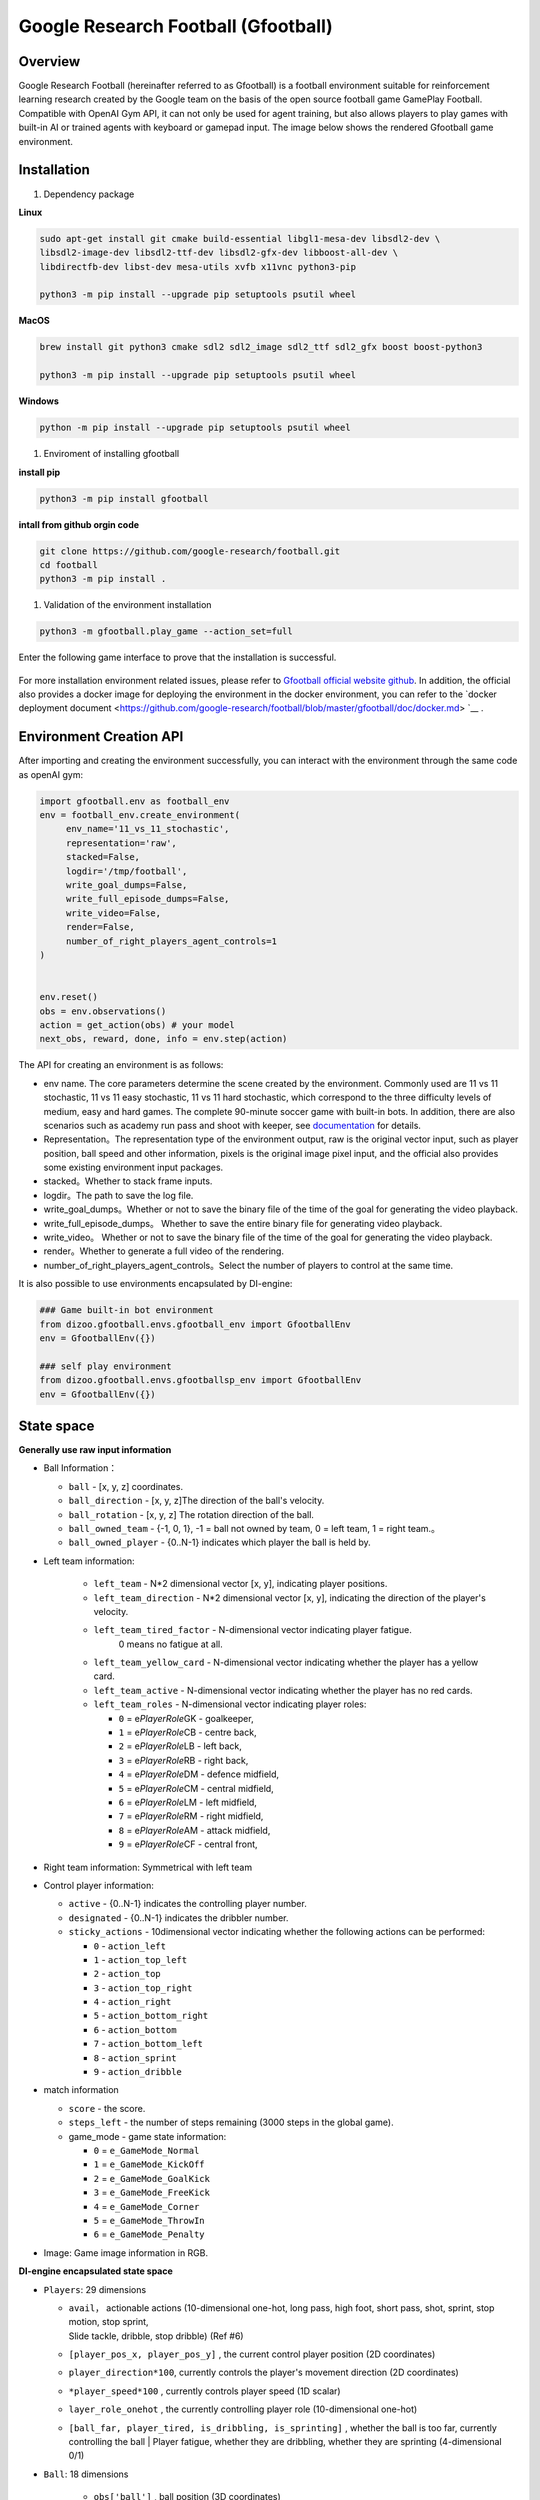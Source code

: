 Google Research Football (Gfootball)
====================================


Overview
----------

Google Research Football (hereinafter referred to as Gfootball) is a football environment suitable for reinforcement learning research created by the Google team on the basis of the open source football game GamePlay Football.
Compatible with OpenAI Gym API, it can not only be used for agent training, but also allows players to play games with built-in AI or trained agents with keyboard or gamepad input. The image below shows the rendered Gfootball game environment.

.. figure:: images/gfootballenv.png
   :alt: 
   :align: center

Installation
-------------

1. Dependency package

**Linux**

.. code:: shell

   sudo apt-get install git cmake build-essential libgl1-mesa-dev libsdl2-dev \
   libsdl2-image-dev libsdl2-ttf-dev libsdl2-gfx-dev libboost-all-dev \
   libdirectfb-dev libst-dev mesa-utils xvfb x11vnc python3-pip
   
   python3 -m pip install --upgrade pip setuptools psutil wheel

**MacOS**

.. code:: shell

   brew install git python3 cmake sdl2 sdl2_image sdl2_ttf sdl2_gfx boost boost-python3
   
   python3 -m pip install --upgrade pip setuptools psutil wheel

**Windows**

.. code:: shell

   python -m pip install --upgrade pip setuptools psutil wheel

1. Enviroment of installing gfootball

**install pip**

.. code:: shell

   python3 -m pip install gfootball

**intall from github orgin code**

.. code:: shell

   git clone https://github.com/google-research/football.git
   cd football
   python3 -m pip install .

1. Validation of the environment installation

.. code:: shell

   python3 -m gfootball.play_game --action_set=full

Enter the following game interface to prove that the installation is successful.


.. figure:: images/verify_gfootball.png
   :alt: 
   :align: center
   :scale: 60%


For more installation environment related issues, please refer to \ `Gfootball official website github <https://github.com/google-research/football>`__\ . In addition, the official also provides a docker image for deploying the environment in the docker environment, you can refer to the `docker deployment document <https://github.com/google-research/football/blob/master/gfootball/doc/docker.md> `__ .


Environment Creation API
-----------------------------

After importing and creating the environment successfully, you can interact with the environment through the same code as openAI gym:


.. code:: python

   import gfootball.env as football_env
   env = football_env.create_environment(
   	env_name='11_vs_11_stochastic',
       	representation='raw',
       	stacked=False,
       	logdir='/tmp/football',
       	write_goal_dumps=False,
       	write_full_episode_dumps=False,
       	write_video=False,
       	render=False,
        number_of_right_players_agent_controls=1
   )


   env.reset()
   obs = env.observations()
   action = get_action(obs) # your model
   next_obs, reward, done, info = env.step(action)

The API for creating an environment is as follows:

- env name. The core parameters determine the scene created by the environment. Commonly used are 11 vs 11 stochastic, 11 vs 11 easy stochastic, 11 vs 11 hard stochastic, which correspond to the three difficulty levels of medium, easy and hard games. The complete 90-minute soccer game with built-in bots. In addition, there are also scenarios such as academy run pass and shoot with keeper, see `documentation <https://github.com/google-research/football/blob/master/gfootball/doc/scenarios.md>`_ for details.

-  Representation。The representation type of the environment output, raw is the original vector input, such as player position, ball speed and other information, pixels is the original image pixel input, and the official also provides some existing environment input packages.

-  stacked。Whether to stack frame inputs.

-  logdir。The path to save the log file.

-  write_goal_dumps。Whether or not to save the binary file of the time of the goal for generating the video playback.

-  write_full_episode_dumps。 Whether to save the entire binary file for generating video playback.

-  write_video。 Whether or not to save the binary file of the time of the goal for generating the video playback.

-  render。Whether to generate a full video of the rendering.

-  number_of_right_players_agent_controls。Select the number of players to control at the same time.

It is also possible to use environments encapsulated by DI-engine:

.. code:: python

   ### Game built-in bot environment
   from dizoo.gfootball.envs.gfootball_env import GfootballEnv
   env = GfootballEnv({})

   ### self play environment
   from dizoo.gfootball.envs.gfootballsp_env import GfootballEnv
   env = GfootballEnv({})


State space
-------------

**Generally use raw input information**

-  Ball Information：

   -  ``ball`` - [x, y, z] coordinates.

   -  ``ball_direction`` - [x, y, z]The direction of the ball's velocity.

   -  ``ball_rotation`` - [x, y, z] The rotation direction of the ball.

   -  ``ball_owned_team`` - {-1, 0, 1}, -1 = ball not owned by team, 0 = left team, 1
      = right team.。

   -  ``ball_owned_player`` - {0..N-1} indicates which player the ball is held by.

-  Left team information:

    - ``left_team`` - N*2 dimensional vector [x, y], indicating player positions.

    - ``left_team_direction`` - N*2 dimensional vector [x, y], indicating the direction of the player's velocity.

    - ``left_team_tired_factor`` - N-dimensional vector indicating player fatigue.
       0 means no fatigue at all.

    - ``left_team_yellow_card`` - N-dimensional vector indicating whether the player has a yellow card.

    - ``left_team_active`` - N-dimensional vector indicating whether the player has no red cards.

    - ``left_team_roles`` - N-dimensional vector indicating player roles:

      -  ``0`` = e\ *PlayerRole*\ GK - goalkeeper,

      -  ``1`` = e\ *PlayerRole*\ CB - centre back,

      -  ``2`` = e\ *PlayerRole*\ LB - left back,

      -  ``3`` = e\ *PlayerRole*\ RB - right back,

      -  ``4`` = e\ *PlayerRole*\ DM - defence midfield,

      -  ``5`` = e\ *PlayerRole*\ CM - central midfield,

      -  ``6`` = e\ *PlayerRole*\ LM - left midfield,

      -  ``7`` = e\ *PlayerRole*\ RM - right midfield,

      -  ``8`` = e\ *PlayerRole*\ AM - attack midfield,

      -  ``9`` = e\ *PlayerRole*\ CF - central front,

-  Right team information: Symmetrical with left team

-  Control player information:

   -  ``active`` - {0..N-1} indicates the controlling player number.

   -  ``designated`` - {0..N-1} indicates the dribbler number.

   -  ``sticky_actions`` - 10dimensional vector indicating whether the following actions can be performed:


      -  ``0`` - ``action_left``

      -  ``1`` - ``action_top_left``

      -  ``2`` - ``action_top``

      -  ``3`` - ``action_top_right``

      -  ``4`` - ``action_right``

      -  ``5`` - ``action_bottom_right``

      -  ``6`` - ``action_bottom``

      -  ``7`` - ``action_bottom_left``

      -  ``8`` - ``action_sprint``

      -  ``9`` - ``action_dribble``

-  match information

   -  ``score`` - the score.

   -  ``steps_left`` - the number of steps remaining (3000 steps in the global game).


   -  game_mode - game state information:

      -  ``0`` = ``e_GameMode_Normal``

      -  ``1`` = ``e_GameMode_KickOff``

      -  ``2`` = ``e_GameMode_GoalKick``

      -  ``3`` = ``e_GameMode_FreeKick``

      -  ``4`` = ``e_GameMode_Corner``

      -  ``5`` = ``e_GameMode_ThrowIn``

      -  ``6`` = ``e_GameMode_Penalty``

-  Image: Game image information in RGB.

**DI-engine encapsulated state space**

-  ``Players``: 29 dimensions

   -  | ``avail``\ ， actionable actions (10-dimensional one-hot, long pass, high foot, short pass, shot, sprint, stop motion, stop sprint,
      | Slide tackle, dribble, stop dribble) (Ref #6)

   - ``[player_pos_x, player_pos_y]`` , the current control player position (2D coordinates)

   - ``player_direction*100``\ , currently controls the player's movement direction (2D coordinates)

   - ``*player_speed*100`` , currently controls player speed (1D scalar)

   - ``layer_role_onehot`` , the currently controlling player role (10-dimensional one-hot)

   - | ``[ball_far, player_tired, is_dribbling, is_sprinting]``
        , whether the ball is too far, currently controlling the ball
      | Player fatigue, whether they are dribbling, whether they are sprinting (4-dimensional 0/1)

- ``Ball``: 18 dimensions

   - ``obs['ball']`` , ball position (3D coordinates)

   - ``ball_which_zone`` , the artificially defined area where the ball is located (6-dimensional one-hot)

   - ``[ball_x_relative, ball_y_relative]``
      , the distance between the ball and the currently controlled player's x, y axis (2 dimensions)

   - ``obs['ball_direction']*20`` , the direction of the ball movement (3D coordinates)

   - | ``*[ball_speed*20, ball_distance, ball_owned, ball_owned_by_us]``
        , ball speed, ball and current
      | Control the distance of the player, whether the ball is controlled, whether the ball is controlled by us (4D)

- ``LeftTeam``: 7 dimensions. The following information for all our players (10*7)


  - ``LeftTeam``: 7 dimensions. The following information for all our players (10*7)

   - ``LeftTeamCloset``\ : 7 dimensions

      - The position of our player closest to the player currently in control (2D)

      - Velocity vector of our player closest to the currently controlled player (2D)

      -  Speed ​​of the opposing player closest to the player currently in control (1D)

      -  Distance to the closest opposing player to the player currently in control (1 dimension)
      -  Fatigue of the opposing player closest to the player currently in control (1 dimension)

Action space
----------------

Gfootball's action space is a 19-dimensional discrete action:

-  stateless actions

   -  ``action_idle`` = 0, an empty action.

-  Move actions (both sticky actions)

   -  ``action_left`` = 1, left.

   -  ``action_top_left`` = 2, top right.

   -  ``action_top`` = 3, up.

   -  ``action_top_right`` = 4, top right.

   -  ``action_right`` = 5, right.

   -  ``action_bottom_right`` = 6, bottom right.

   -  ``action_bottom`` = 7, down.

   -  ``action_bottom_left`` = 8, bottom left.

-  Pass/shoot action

   -  ``action_long_pass`` = 9, long pass.

   -  ``action_high_pass`` = 10, high pass.

   -  ``action_short_pass`` = 11, short pass.

   -  ``action_shot`` = 12, shot.

-  other

   -  ``action_sprint`` = 13, sprint.

   -  ``action_release_direction`` = 14, releases sticky actions (like moving).

   -  ``action_release_sprint`` = 15, stop sprinting.

   -  ``action_sliding`` = 16, sliding tackle (only available without the ball).

   -  ``action_dribble`` = 17, dribble.

   -  ``action_release_dribble`` = 18, stop dribble.

DI-zoo runnable code example
----------------------------------
See \`DI-zoo for the complete training entry
gfootball <https://github.com/opendilab/DI-engine/tree/main/dizoo/gfootball/entry>`__\ . The configuration file for self-play training with ppo-lstm is as follows.


.. code:: python

   from easydict import EasyDict
   from ding.config import parallel_transform
   from copy import deepcopy
   from ding.entry import parallel_pipeline

   gfootball_ppo_config = dict(
       env=dict(
           collector_env_num=1,
           collector_episode_num=1,
           evaluator_env_num=1,
           evaluator_episode_num=1,
           stop_value=5,
           save_replay=False,
           render=False,
       ),

       policy=dict(
           cuda=False,
           model=dict(type='conv1d', import_names=['dizoo.gfootball.model.conv1d.conv1d']),
           nstep=1,
           discount_factor=0.995,
           learn=dict(
               batch_size=32,
               learning_rate=0.001,
               learner=dict(
                   learner_num=1,
                   send_policy_freq=1,
               ),
           ),
           collect=dict(
               n_sample=20,
               env_num=1,
               collector=dict(
                   collector_num=1,
                   update_policy_second=3,
               ),
           ),

           eval=dict(evaluator=dict(eval_freq=50), env_num=1),
           other=dict(
               eps=dict(
                   type='exp',
                   start=0.95,
                   end=0.1,
                   decay=100000,
               ),
               replay_buffer=dict(
                   replay_buffer_size=100000,
                   enable_track_used_data=True,
               ),
               commander=dict(
                   collector_task_space=2,
                   learner_task_space=1,
                   eval_interval=5,
                   league=dict(),
               ),
           ),
       )
   )
   gfootball_ppo_config = EasyDict(gfootball_ppo_config)
   main_config = gfootball_ppo_config
   

   gfootball_ppo_create_config = dict(
       env=dict(
           import_names=['dizoo.gfootball.envs.gfootballsp_env'],
           type='gfootball_sp',
       ),
       env_manager=dict(type='base'),
       policy=dict(type='ppo_lstm_command', import_names=['dizoo.gfootball.policy.ppo_lstm']),
       learner=dict(type='base', import_names=['ding.worker.learner.base_learner']),
       collector=dict(
           type='marine',
           import_names=['ding.worker.collector.marine_parallel_collector'],
       ),
       commander=dict(
           type='one_vs_one',
           import_names=['ding.worker.coordinator.one_vs_one_parallel_commander'],
       ),
       comm_learner=dict(
           type='flask_fs',
           import_names=['ding.worker.learner.comm.flask_fs_learner'],
       ),
       comm_collector=dict(
           type='flask_fs',
           import_names=['ding.worker.collector.comm.flask_fs_collector'],
       ),
   )
   gfootball_ppo_create_config = EasyDict(gfootball_ppo_create_config)
   create_config = gfootball_ppo_create_config
   
   gfootball_ppo_system_config = dict(
       path_data='./data',
       path_policy='./policy',
       communication_mode='auto',
       learner_multi_gpu=False,
       learner_gpu_num=1,
       coordinator=dict()
   )
   gfootball_ppo_system_config = EasyDict(gfootball_ppo_system_config)
   system_config = gfootball_ppo_system_config
   

   if __name__ == '__main__':
       config = tuple([deepcopy(main_config), deepcopy(create_config), deepcopy(system_config)])
       parallel_pipeline(config, seed=0)

Training Example
--------------------

In the state space of DI-engine, after reward design and action space constraints, the winning rate curve of built-in hard AI in self play training is shown in the following figure:

.. image:: images/gfootball_train.png
   :align: center
   :scale: 80%

